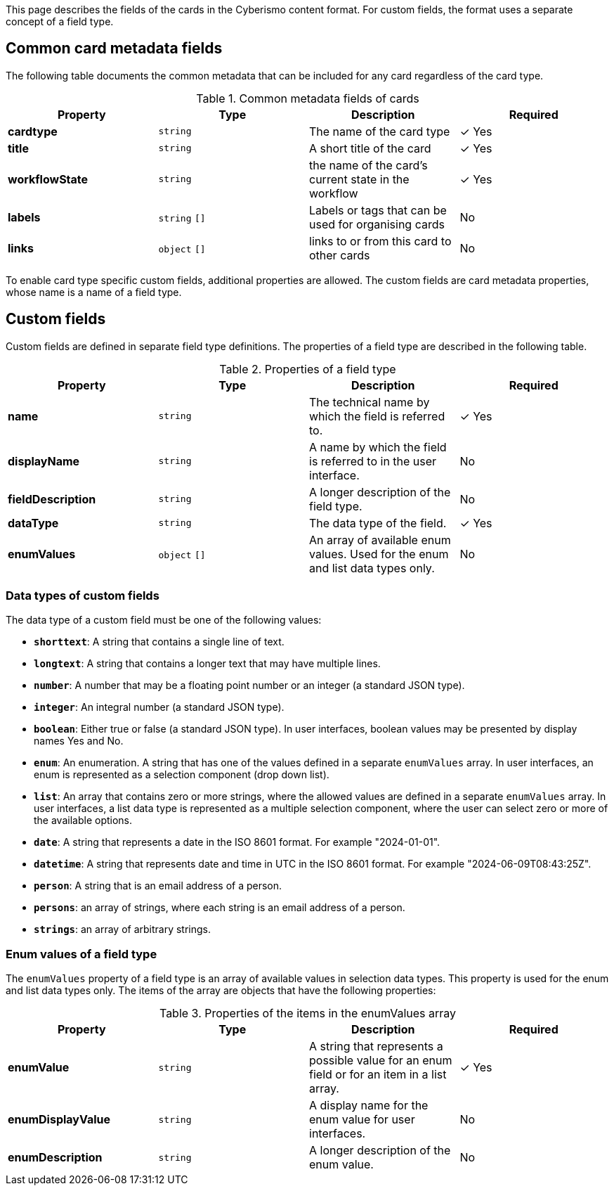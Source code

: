 This page describes the fields of the cards in the Cyberismo content format. For custom fields, the format uses a separate concept of a field type.

== Common card metadata fields

The following table documents the common metadata that can be included for any card regardless of the card type.

.Common metadata fields of cards
|===
|Property|Type|Description|Required

|**cardtype**
|`string`
|The name of the card type
| &#10003; Yes

|**title**
|`string`
|A short title of the card
| &#10003; Yes

|**workflowState**
|`string`
|the name of the card's current state in the workflow
| &#10003; Yes

|**labels**
|`string` `[]`
|Labels or tags that can be used for organising cards
|No

|**links**
|`object` `[]`
|links to or from this card to other cards
|No

|===

To enable card type specific custom fields, additional properties are allowed. The custom fields are card metadata properties, whose name is a name of a field type.

== Custom fields

Custom fields are defined in separate field type definitions. The properties of a field type are described in the following table.

.Properties of a field type
|===
|Property|Type|Description|Required

|**name**
|`string`
|The technical name by which the field is referred to.
| &#10003; Yes

|**displayName**
|`string`
|A name by which the field is referred to in the user interface.
|No

|**fieldDescription**
|`string`
|A longer description of the field type.
|No

|**dataType**
|`string`
|The data type of the field.
| &#10003; Yes

|**enumValues**
|`object` `[]`
|An array of available enum values. Used for the enum and list data types only.
|No

|===

=== Data types of custom fields

The data type of a custom field must be one of the following values:

* **`shorttext`**: A string that contains a single line of text.
* **`longtext`**: A string that contains a longer text that may have multiple lines.
* **`number`**: A number that may be a floating point number or an integer (a standard JSON type).
* **`integer`**: An integral number (a standard JSON type).
* **`boolean`**: Either true or false (a standard JSON type). In user interfaces, boolean values may be presented by display names Yes and No.
* **`enum`**: An enumeration. A string that has one of the values defined in a separate `enumValues` array. In user interfaces, an enum is represented as a selection component (drop down list).
* **`list`**: An array that contains zero or more strings, where the allowed values are defined in a separate `enumValues` array. In user interfaces, a list data type is represented as a multiple selection component, where the user can select zero or more of the available options.
* **`date`**: A string that represents a date in the ISO 8601 format. For example "2024-01-01".
* **`datetime`**: A string that represents date and time in UTC in the ISO 8601 format. For example "2024-06-09T08:43:25Z".
* **`person`**: A string that is an email address of a person.
* **`persons`**: an array of strings, where each string is an email address of a person.
* **`strings`**: an array of arbitrary strings.

===  Enum values of a field type

The `enumValues` property of a field type is an array of available values in selection data types. This property is used for the enum and list data types only. The items of the array are objects that have the following properties:

.Properties of the items in the enumValues array
|===
|Property|Type|Description|Required

|**enumValue**
|`string`
|A string that represents a possible value for an enum field or for an item in a list array.
| &#10003; Yes

|**enumDisplayValue**
|`string`
|A display name for the enum value for user interfaces.
| No

|**enumDescription**
|`string`
|A longer description of the enum value.
| No

|===

